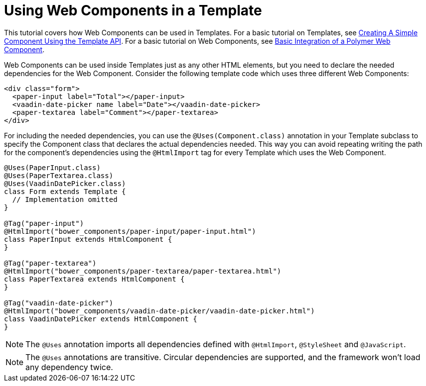 ifdef::env-github[:outfilesuffix: .asciidoc]
= Using Web Components in a Template

This tutorial covers how Web Components can be used in Templates. For a basic
tutorial on Templates, see <<tutorial-template-basic#,Creating A Simple Component Using the Template API>>.
For a basic tutorial on Web Components, see <<tutorial-webcomponent-basic#,Basic Integration of a Polymer Web Component>>.

Web Components can be used inside Templates just as any other HTML elements,
but you need to declare the needed dependencies for the Web Component. Consider
the following template code which uses three different Web Components:

[source,html]
----
<div class="form">
  <paper-input label="Total"></paper-input>
  <vaadin-date-picker name label="Date"></vaadin-date-picker>
  <paper-textarea label="Comment"></paper-textarea>
</div>
----

For including the needed dependencies, you can use the `@Uses(Component.class)`
annotation in your Template subclass to specify the Component class that declares
the actual dependencies needed. This way you can avoid repeating writing the path
for the component's dependencies using the `@HtmlImport` tag for every Template which uses the Web
Component.

[source,java]
----
@Uses(PaperInput.class)
@Uses(PaperTextarea.class)
@Uses(VaadinDatePicker.class)
class Form extends Template {
  // Implementation omitted
}

@Tag("paper-input")
@HtmlImport("bower_components/paper-input/paper-input.html")
class PaperInput extends HtmlComponent {
}

@Tag("paper-textarea")
@HtmlImport("bower_components/paper-textarea/paper-textarea.html")
class PaperTextarea extends HtmlComponent {
}

@Tag("vaadin-date-picker")
@HtmlImport("bower_components/vaadin-date-picker/vaadin-date-picker.html")
class VaadinDatePicker extends HtmlComponent {
}
----

[NOTE]
The `@Uses` annotation imports all dependencies defined with `@HtmlImport`,
`@StyleSheet` and `@JavaScript`.
[NOTE]
The `@Uses` annotations are transitive. Circular dependencies are supported, and
the framework won't load any dependency twice.
